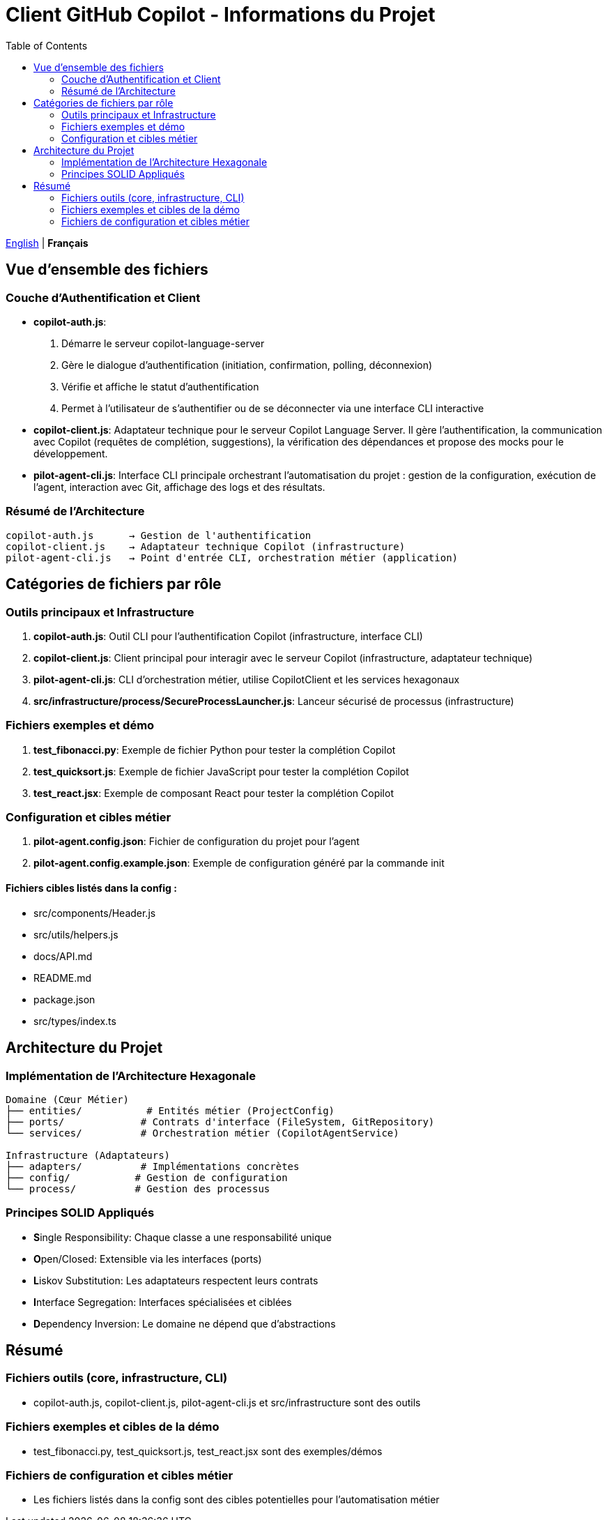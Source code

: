 = Client GitHub Copilot - Informations du Projet
:toc:
:lang: fr

[.lead]
link:info.adoc[English] | *Français*

== Vue d'ensemble des fichiers

=== Couche d'Authentification et Client

- **copilot-auth.js**:
  . Démarre le serveur copilot-language-server
  . Gère le dialogue d'authentification (initiation, confirmation, polling, déconnexion)
  . Vérifie et affiche le statut d'authentification
  . Permet à l'utilisateur de s'authentifier ou de se déconnecter via une interface CLI interactive

- **copilot-client.js**:
  Adaptateur technique pour le serveur Copilot Language Server. Il gère l'authentification, la communication avec Copilot (requêtes de complétion, suggestions), la vérification des dépendances et propose des mocks pour le développement.

- **pilot-agent-cli.js**:
  Interface CLI principale orchestrant l'automatisation du projet : gestion de la configuration, exécution de l'agent, interaction avec Git, affichage des logs et des résultats.

=== Résumé de l'Architecture

[source]
----
copilot-auth.js      → Gestion de l'authentification
copilot-client.js    → Adaptateur technique Copilot (infrastructure)
pilot-agent-cli.js   → Point d'entrée CLI, orchestration métier (application)
----

== Catégories de fichiers par rôle

=== Outils principaux et Infrastructure

. **copilot-auth.js**: Outil CLI pour l'authentification Copilot (infrastructure, interface CLI)
. **copilot-client.js**: Client principal pour interagir avec le serveur Copilot (infrastructure, adaptateur technique)
. **pilot-agent-cli.js**: CLI d'orchestration métier, utilise CopilotClient et les services hexagonaux
. **src/infrastructure/process/SecureProcessLauncher.js**: Lanceur sécurisé de processus (infrastructure)

=== Fichiers exemples et démo

. **test_fibonacci.py**: Exemple de fichier Python pour tester la complétion Copilot
. **test_quicksort.js**: Exemple de fichier JavaScript pour tester la complétion Copilot
. **test_react.jsx**: Exemple de composant React pour tester la complétion Copilot

=== Configuration et cibles métier

. **pilot-agent.config.json**: Fichier de configuration du projet pour l'agent
. **pilot-agent.config.example.json**: Exemple de configuration généré par la commande init

==== Fichiers cibles listés dans la config :
- src/components/Header.js
- src/utils/helpers.js
- docs/API.md
- README.md
- package.json
- src/types/index.ts

== Architecture du Projet

=== Implémentation de l'Architecture Hexagonale

[source]
----
Domaine (Cœur Métier)
├── entities/           # Entités métier (ProjectConfig)
├── ports/             # Contrats d'interface (FileSystem, GitRepository)
└── services/          # Orchestration métier (CopilotAgentService)

Infrastructure (Adaptateurs)
├── adapters/          # Implémentations concrètes
├── config/           # Gestion de configuration
└── process/          # Gestion des processus
----

=== Principes SOLID Appliqués

- **S**ingle Responsibility: Chaque classe a une responsabilité unique
- **O**pen/Closed: Extensible via les interfaces (ports)
- **L**iskov Substitution: Les adaptateurs respectent leurs contrats
- **I**nterface Segregation: Interfaces spécialisées et ciblées
- **D**ependency Inversion: Le domaine ne dépend que d'abstractions

== Résumé

=== Fichiers outils (core, infrastructure, CLI)
- copilot-auth.js, copilot-client.js, pilot-agent-cli.js et src/infrastructure sont des outils

=== Fichiers exemples et cibles de la démo
- test_fibonacci.py, test_quicksort.js, test_react.jsx sont des exemples/démos

=== Fichiers de configuration et cibles métier
- Les fichiers listés dans la config sont des cibles potentielles pour l'automatisation métier
